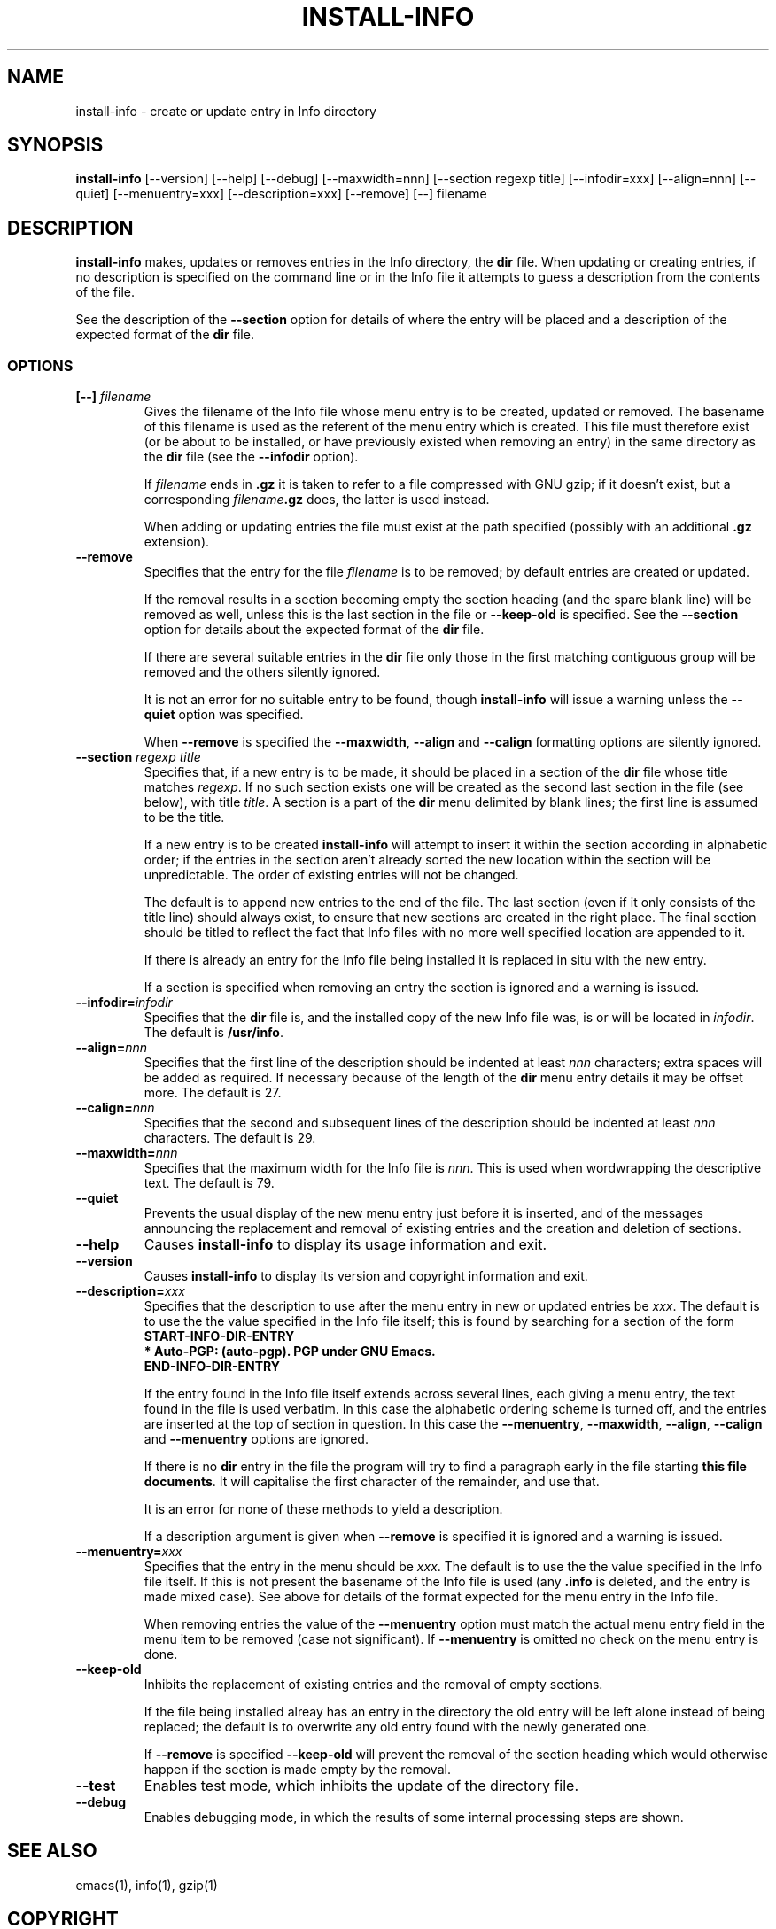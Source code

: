 .\" Hey, Emacs!  This is an -*- nroff -*- source file.
.\" Install-info and this manpage are Copyright 1994 by Ian Jackson.
.\"
.\" This is free software; see the GNU General Public Licence version 2
.\" or later for copying conditions.  There is NO warranty.
.TH INSTALL-INFO 8 "29th November 1995" "Debian Project" "Debian GNU/Linux"
.SH NAME
install\-info \- create or update entry in Info directory
.SH SYNOPSIS
.B install\-info
[\-\-version] [\-\-help] [\-\-debug] [\-\-maxwidth=nnn]
[\-\-section regexp title] [\-\-infodir=xxx] [\-\-align=nnn]
[\-\-quiet] [\-\-menuentry=xxx] [\-\-description=xxx] [\-\-remove]
[\-\-] filename
.SH DESCRIPTION
.PP
.B install-info
makes, updates or removes entries in the Info directory, the
.B dir
file.  When updating or creating entries, if no description is
specified on the command line or in the Info file it attempts to guess
a description from the contents of the file.

See the description of the
.B \-\-section
option for details of where the entry will be placed and a description
of the expected format of the
.B dir
file.
.SS OPTIONS
.TP
.BI "[\-\-] " filename
Gives the filename of the Info file whose menu entry is to be created,
updated or removed.  The basename of this filename is used as the
referent of the menu entry which is created.  This file must therefore
exist (or be about to be installed, or have previously existed when
removing an entry) in the same directory as the
.B dir
file (see the
.B \-\-infodir
option).

If
.I filename
ends in
.B .gz
it is taken to refer to a file compressed with GNU gzip; if it doesn't
exist, but a corresponding
.IB filename .gz
does, the latter is used instead.

When adding or updating entries the file must exist at the path
specified (possibly with an additional
.B .gz
extension).
.TP
.B \-\-remove
Specifies that the entry for the file
.I filename
is to be removed; by default entries are created or updated.

If the removal results in a section becoming empty the section heading
(and the spare blank line) will be removed as well, unless this is the
last section in the file or
.B \-\-keep\-old
is specified.  See the
.B \-\-section
option for details about the expected format of the
.B dir
file.

If there are several suitable entries in the
.B dir
file only those in the first matching contiguous group will be removed
and the others silently ignored.

It is not an error for no suitable entry to be found, though
.B install\-info
will issue a warning unless the
.B \-\-quiet
option was specified.

When
.B \-\-remove
is specified the
.BR \-\-maxwidth ", " \-\-align " and " \-\-calign
formatting options are silently ignored.
.TP
.BI "\-\-section " "regexp title"
Specifies that, if a new entry is to be made, it should be placed in a
section of the
.B dir
file whose title matches
.IR regexp .
If no such section exists one will be created as the second last
section in the file (see below), with title
.IR title .
A section is a part of the
.B dir
menu delimited by blank lines; the first line is assumed to be the
title.

If a new entry is to be created
.B install-info
will attempt to insert it within the section according in alphabetic
order; if the entries in the section aren't already sorted the new
location within the section will be unpredictable.  The order of
existing entries will not be changed.

The default is to append new entries to the end of the file.  The last
section (even if it only consists of the title line) should always
exist, to ensure that new sections are created in the right place.
The final section should be titled to reflect the fact that Info files
with no more well specified location are appended to it.

If there is already an entry for the Info file being installed it is
replaced in situ with the new entry.

If a section is specified when removing an entry the section is
ignored and a warning is issued.
.TP
.BI \-\-infodir= infodir
Specifies that the
.B dir
file is, and the installed copy of the new Info file was, is or will
be located in
.IR infodir .
The default is
.BR /usr/info .
.TP
.BI \-\-align= nnn
Specifies that the first line of the description should be indented at
least
.I nnn
characters; extra spaces will be added as required.  If necessary
because of the length of the
.B dir
menu entry details it may be offset more.  The default is 27.
.TP
.BI \-\-calign= nnn
Specifies that the second and subsequent lines of the description
should be indented at least
.I nnn
characters.  The default is 29.
.TP
.BI \-\-maxwidth= nnn
Specifies that the maximum width for the Info file is
.IR nnn .
This is used when wordwrapping the descriptive text.
The default is 79.
.TP
.B \-\-quiet
Prevents the usual display of the new menu entry just before it is
inserted, and of the messages announcing the replacement and removal
of existing entries and the creation and deletion of sections.
.TP
.B \-\-help
Causes
.B install-info
to display its usage information and exit.
.TP
.B \-\-version
Causes
.B install-info
to display its version and copyright information and exit.
.TP
.BI \-\-description= xxx
Specifies that the description to use after the menu entry in new or
updated entries be
.IR xxx .
The default is to use the the value specified in the Info file itself;
this is found by searching for a section of the form
.br
.B START\-INFO\-DIR\-ENTRY
.br
.B * Auto-PGP: (auto-pgp).  PGP under GNU Emacs.
.br
.B END\-INFO\-DIR\-ENTRY

If the entry found in the Info file itself extends across several
lines, each giving a menu entry, the text found in the file is used
verbatim.  In this case the alphabetic ordering scheme is turned off,
and the entries are inserted at the top of section in question.  In
this case the
.BR \-\-menuentry ", " \-\-maxwidth ", " \-\-align ", " \-\-calign
.RB " and " \-\-menuentry
options are ignored.

If there is no
.B dir
entry in the file the program will try to find a paragraph early in
the file starting
.BR "this file documents" .
It will capitalise the first character of the remainder, and use that.

It is an error for none of these methods to yield a description.

If a description argument is given when
.B \-\-remove
is specified it is ignored and a warning is issued.
.TP
.BI \-\-menuentry= xxx
Specifies that the entry in the menu should be
.IR xxx .
The default is to use the the value specified in the Info file itself.
If this is not present the basename of the Info file is used
.RB "(any " ".info " "is deleted, and the entry is made mixed case)."
See above for details of the format expected for the menu entry in the
Info file.

When removing entries the value of the
.B \-\-menuentry
option must match the actual menu entry field in the menu item to be
removed (case not significant).  If
.B \-\-menuentry
is omitted no check on the menu entry is done.
.TP
.B \-\-keep\-old
Inhibits the replacement of existing entries and the removal of empty
sections.

If the file being installed alreay has an entry in the directory the
old entry will be left alone instead of being replaced; the default is
to overwrite any old entry found with the newly generated one.

If
.BR \-\-remove " is specified " \-\-keep\-old
will prevent the removal of the section heading which would otherwise
happen if the section is made empty by the removal.
.TP
.B \-\-test
Enables test mode, which inhibits the update of the directory file.
.TP
.B \-\-debug
Enables debugging mode, in which the results of some internal
processing steps are shown.
.SH "SEE ALSO"
emacs(1), info(1), gzip(1)
.SH COPYRIGHT
Copyright 1994, Ian Jackson.
.B install\-info
is free software; see the GNU General Public Licence version 2 or
later for copying conditions.  There is
.I no
warranty.
